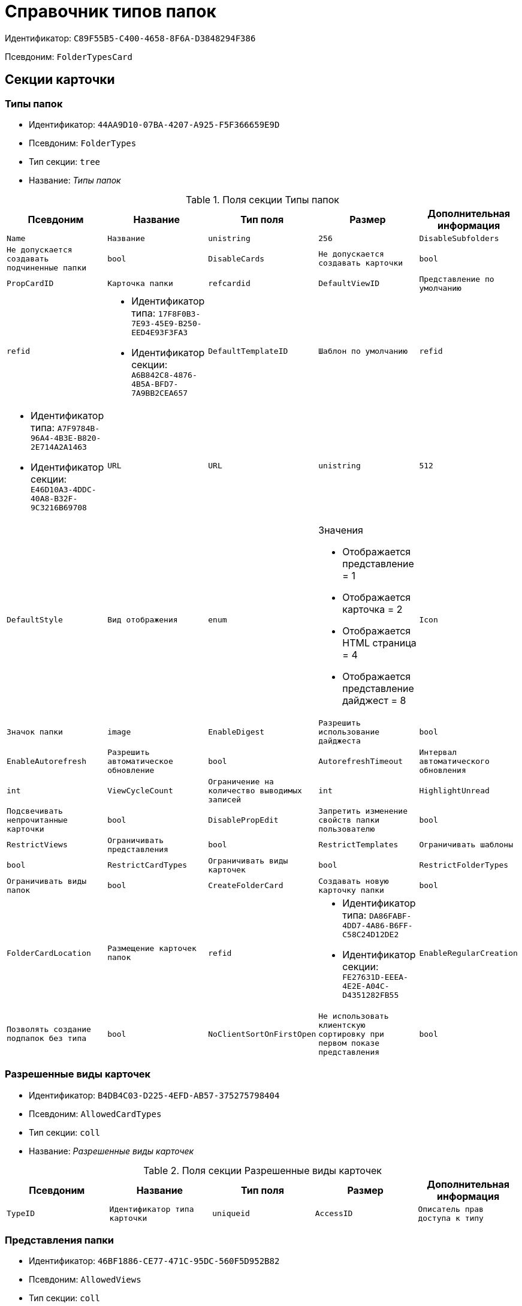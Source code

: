 = Справочник типов папок

Идентификатор: `C89F55B5-C400-4658-8F6A-D3848294F386`

Псевдоним: `FolderTypesCard`

== Секции карточки

=== Типы папок

* Идентификатор: `44AA9D10-07BA-4207-A925-F5F366659E9D`

* Псевдоним: `FolderTypes`

* Тип секции: `tree`

* Название: _Типы папок_

.Поля секции Типы папок
|===
|Псевдоним|Название|Тип поля|Размер|Дополнительная информация 

a|`Name`
a|`Название`
a|`unistring`
a|`256`

a|`DisableSubfolders`
a|`Не допускается создавать подчиненные папки`
a|`bool`

a|`DisableCards`
a|`Не допускается создавать карточки`
a|`bool`

a|`PropCardID`
a|`Карточка папки`
a|`refcardid`

a|`DefaultViewID`
a|`Представление по умолчанию`
a|`refid`
a|* Идентификатор типа: `17F8F0B3-7E93-45E9-B250-EED4E93F3FA3`
* Идентификатор секции: `A6B842C8-4876-4B5A-BFD7-7A9BB2CEA657`



a|`DefaultTemplateID`
a|`Шаблон по умолчанию`
a|`refid`
a|* Идентификатор типа: `A7F9784B-96A4-4B3E-B820-2E714A2A1463`
* Идентификатор секции: `E46D10A3-4DDC-40A8-B32F-9C3216B69708`



a|`URL`
a|`URL`
a|`unistring`
a|`512`

a|`DefaultStyle`
a|`Вид отображения`
a|`enum`
a|.Значения
* Отображается представление = 1
* Отображается карточка = 2
* Отображается HTML страница = 4
* Отображается представление дайджест = 8


a|`Icon`
a|`Значок папки`
a|`image`

a|`EnableDigest`
a|`Разрешить использование дайджеста`
a|`bool`

a|`EnableAutorefresh`
a|`Разрешить автоматическое обновление`
a|`bool`

a|`AutorefreshTimeout`
a|`Интервал автоматического обновления`
a|`int`

a|`ViewCycleCount`
a|`Ограничение на количество выводимых записей`
a|`int`

a|`HighlightUnread`
a|`Подсвечивать непрочитанные карточки`
a|`bool`

a|`DisablePropEdit`
a|`Запретить изменение свойств папки пользователю`
a|`bool`

a|`RestrictViews`
a|`Ограничивать представления`
a|`bool`

a|`RestrictTemplates`
a|`Ограничивать шаблоны`
a|`bool`

a|`RestrictCardTypes`
a|`Ограничивать виды карточек`
a|`bool`

a|`RestrictFolderTypes`
a|`Ограничивать виды папок`
a|`bool`

a|`CreateFolderCard`
a|`Создавать новую карточку папки`
a|`bool`

a|`FolderCardLocation`
a|`Размещение карточек папок`
a|`refid`
a|* Идентификатор типа: `DA86FABF-4DD7-4A86-B6FF-C58C24D12DE2`
* Идентификатор секции: `FE27631D-EEEA-4E2E-A04C-D4351282FB55`



a|`EnableRegularCreation`
a|`Позволять создание подпапок без типа`
a|`bool`

a|`NoClientSortOnFirstOpen`
a|`Не использовать клиентскую сортировку при первом показе представления`
a|`bool`

|===
=== Разрешенные виды карточек

* Идентификатор: `B4DB4C03-D225-4EFD-AB57-375275798404`

* Псевдоним: `AllowedCardTypes`

* Тип секции: `coll`

* Название: _Разрешенные виды карточек_

.Поля секции Разрешенные виды карточек
|===
|Псевдоним|Название|Тип поля|Размер|Дополнительная информация 

a|`TypeID`
a|`Идентификатор типа карточки`
a|`uniqueid`

a|`AccessID`
a|`Описатель прав доступа к типу`
a|`sdid`

|===
=== Представления папки

* Идентификатор: `46BF1886-CE77-471C-95DC-560F5D952B82`

* Псевдоним: `AllowedViews`

* Тип секции: `coll`

* Название: _Представления папки_

.Поля секции Представления папки
|===
|Псевдоним|Название|Тип поля|Размер|Дополнительная информация 

a|`ViewID`
a|`Идентификатор представления`
a|`uniqueid`

a|`AccessID`
a|`Описатель прав доступа к представлению`
a|`sdid`

|===
=== Шаблоны папки

* Идентификатор: `DB0D4513-9B62-47D5-9E1B-B242F0BA83D6`

* Псевдоним: `AllowedTemplates`

* Тип секции: `coll`

* Название: _Шаблоны папки_

.Поля секции Шаблоны папки
|===
|Псевдоним|Название|Тип поля|Размер|Дополнительная информация 

a|`TemplateID`
a|`Поле`
a|`refid`
a|* Идентификатор типа: `A7F9784B-96A4-4B3E-B820-2E714A2A1463`
* Идентификатор секции: `E46D10A3-4DDC-40A8-B32F-9C3216B69708`



|===
=== Разрешенные виды папок

* Идентификатор: `7B94A4FD-45C6-417A-AF75-57587BE22064`

* Псевдоним: `AllowedFolderTypes`

* Тип секции: `coll`

* Название: _Разрешенные виды папок_

.Поля секции Разрешенные виды папок
|===
|Псевдоним|Название|Тип поля|Размер|Дополнительная информация 

a|`FolderTypeID`
a|`Вид папки`
a|`refid`
a|* Идентификатор типа: `C89F55B5-C400-4658-8F6A-D3848294F386`
* Идентификатор секции: `44AA9D10-07BA-4207-A925-F5F366659E9D`



a|`AccessID`
a|`Описатель прав доступа к типу`
a|`sdid`

|===
